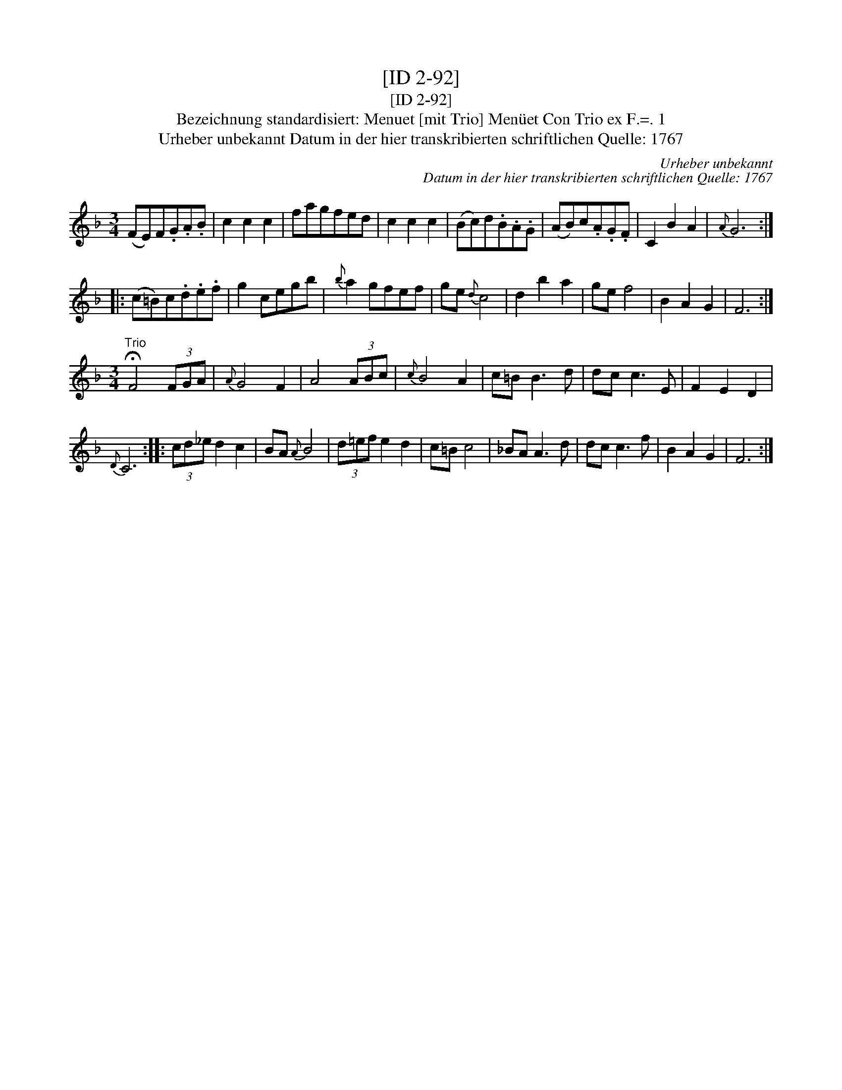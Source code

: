 X:1
T:[ID 2-92]
T:[ID 2-92]
T:Bezeichnung standardisiert: Menuet [mit Trio] Men\"uet Con Trio ex F.=. 1
T:Urheber unbekannt Datum in der hier transkribierten schriftlichen Quelle: 1767
C:Urheber unbekannt
C:Datum in der hier transkribierten schriftlichen Quelle: 1767
L:1/8
M:3/4
K:F
V:1 treble 
V:1
 (FE)F.G.A.B | c2 c2 c2 | fagfed | c2 c2 c2 | (Bc)d.B.A.G | (AB)c.A.G.F | C2 B2 A2 |{A} G6 :: %8
 (c=B)c.d.e.f | g2 cegb |{b} a2 gfef | ge{d} c4 | d2 b2 a2 | ge f4 | B2 A2 G2 | F6 :| %16
[M:3/4]"^Trio" !fermata!F4 (3FGA |{A} G4 F2 | A4 (3ABc |{c} B4 A2 | c=B B3 d | dc c3 E | F2 E2 D2 | %23
{D} C6 :: (3cd_e d2 c2 | BA{A} B4 | (3d=ef e2 d2 | c=B c4 | _BA A3 d | dc c3 f | B2 A2 G2 | F6 :| %32

